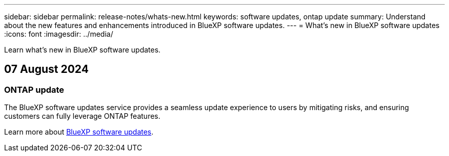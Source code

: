 ---
sidebar: sidebar
permalink: release-notes/whats-new.html
keywords: software updates, ontap update
summary: Understand about the new features and enhancements introduced in BlueXP software updates.
---
= What’s new in BlueXP software updates
:icons: font
:imagesdir: ../media/

[.lead]
Learn what’s new in BlueXP software updates.

// tag::whats-new[]

== 07 August 2024

=== ONTAP update

The BlueXP software updates service provides a seamless update experience to users by mitigating risks, and ensuring customers can fully leverage ONTAP features.

Learn more about link:https://docs.netapp.com/us-en/bluexp-software-updates/get-started/software-updates.html[BlueXP software updates^].

// end::whats-new[] 



